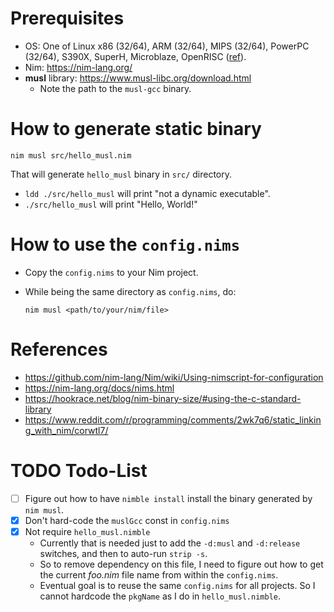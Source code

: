 * Prerequisites
- OS: One of Linux x86 (32/64), ARM (32/64), MIPS (32/64), PowerPC
  (32/64), S390X, SuperH, Microblaze, OpenRISC ([[https://www.musl-libc.org/intro.html][ref]]).
- Nim: [[https://nim-lang.org/]]
- *musl* library: [[https://www.musl-libc.org/download.html]]
  - Note the path to the ~musl-gcc~ binary.
* How to generate static binary
#+begin_example
nim musl src/hello_musl.nim
#+end_example

That will generate ~hello_musl~ binary in ~src/~ directory.

- ~ldd ./src/hello_musl~ will print "not a dynamic executable".
- ~./src/hello_musl~ will print "Hello, World!"
* How to use the ~config.nims~
- Copy the ~config.nims~ to your Nim project.
- While being the same directory as ~config.nims~, do:
  #+begin_example
  nim musl <path/to/your/nim/file>
  #+end_example
* References
- [[https://github.com/nim-lang/Nim/wiki/Using-nimscript-for-configuration]]
- [[https://nim-lang.org/docs/nims.html]]
- [[https://hookrace.net/blog/nim-binary-size/#using-the-c-standard-library]]
- [[https://www.reddit.com/r/programming/comments/2wk7q6/static_linking_with_nim/corwtl7/]]
* TODO Todo-List
- [ ] Figure out how to have ~nimble install~ install the binary
  generated by ~nim musl~.
- [X] Don't hard-code the ~muslGcc~ const in ~config.nims~
- [X] Not require ~hello_musl.nimble~
  - Currently that is needed just to add the ~-d:musl~ and
    ~-d:release~ switches, and then to auto-run ~strip -s~.
  - So to remove dependency on this file, I need to figure out how to
    get the current /foo.nim/ file name from within the ~config.nims~.
  - Eventual goal is to reuse the same ~config.nims~ for all
    projects. So I cannot hardcode the ~pkgName~ as I do in
    ~hello_musl.nimble~.
